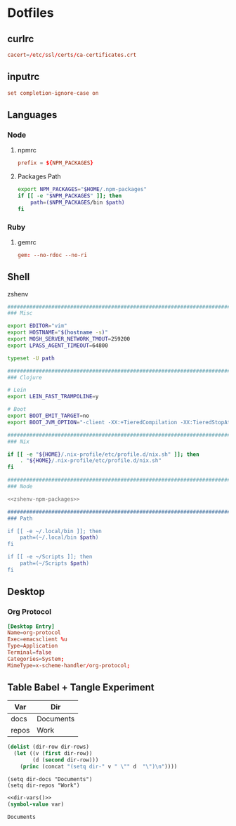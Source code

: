 #+EXPORT_FILE_NAME: index.html
#+BEGIN_EXPORT html
<!-- Global site tag (gtag.js) - Google Analytics -->
<script async src="https://www.googletagmanager.com/gtag/js?id=UA-25415440-8"></script>
<script>
  window.dataLayer = window.dataLayer || [];
  function gtag(){dataLayer.push(arguments);}
  gtag('js', new Date());

  gtag('config', 'UA-25415440-8');
</script>
#+END_EXPORT
* Dotfiles
** curlrc
   #+begin_src conf :tangle curlrc
     cacert=/etc/ssl/certs/ca-certificates.crt
   #+end_src
** inputrc
   #+begin_src conf :tangle inputrc
     set completion-ignore-case on
   #+end_src
** Languages
*** Node
**** npmrc
     #+begin_src conf :tangle npmrc
       prefix = ${NPM_PACKAGES}
     #+end_src
**** Packages Path
     #+NAME: zshenv-npm-packages
     #+begin_src sh
       export NPM_PACKAGES="$HOME/.npm-packages"
       if [[ -e "$NPM_PACKAGES" ]]; then
           path=($NPM_PACKAGES/bin $path)
       fi
     #+end_src
*** Ruby
**** gemrc
     #+begin_src conf :tangle gemrc
       gem: --no-rdoc --no-ri
     #+end_src
** Shell
**** zshenv
     #+begin_src sh :noweb yes :tangle zshenv
       ###############################################################################
       ### Misc

       export EDITOR="vim"
       export HOSTNAME="$(hostname -s)"
       export MOSH_SERVER_NETWORK_TMOUT=259200
       export LPASS_AGENT_TIMEOUT=64800

       typeset -U path

       ###############################################################################
       ### Clojure

       # Lein
       export LEIN_FAST_TRAMPOLINE=y

       # Boot
       export BOOT_EMIT_TARGET=no
       export BOOT_JVM_OPTION="-client -XX:+TieredCompilation -XX:TieredStopAtLevel=1 -XX:+UseConcMarkSweepGC -Xverify:none"

       ###############################################################################
       ### Nix

       if [[ -e "${HOME}/.nix-profile/etc/profile.d/nix.sh" ]]; then
           . "${HOME}/.nix-profile/etc/profile.d/nix.sh"
       fi

       ###############################################################################
       ### Node

       <<zshenv-npm-packages>>

       ###############################################################################
       ### Path

       if [[ -e ~/.local/bin ]]; then
           path=(~/.local/bin $path)
       fi

       if [[ -e ~/Scripts ]]; then
           path=(~/Scripts $path)
       fi
     #+end_src
** Desktop
*** Org Protocol
    #+begin_src conf :tangle tag-desktop/local/share/applications/org-protocol.desktop
      [Desktop Entry]
      Name=org-protocol
      Exec=emacsclient %u
      Type=Application
      Terminal=false
      Categories=System;
      MimeType=x-scheme-handler/org-protocol;
    #+end_src

** Table Babel + Tangle Experiment
   #+TBLNAME: dirs
   | Var   | Dir       |
   |-------+-----------|
   | docs  | Documents |
   | repos | Work      |

   #+NAME: dir-vars
   #+BEGIN_SRC emacs-lisp :var dir-rows=dirs :results output
     (dolist (dir-row dir-rows)
       (let ((v (first dir-row))
             (d (second dir-row)))
         (princ (concat "(setq dir-" v " \"" d  "\")\n"))))
   #+END_SRC

   #+RESULTS: dir-vars
   : (setq dir-docs "Documents")
   : (setq dir-repos "Work")

   #+NAME: var-lookup
   #+BEGIN_SRC emacs-lisp :var var='dir-docs :noweb yes
     <<dir-vars()>>
     (symbol-value var)
   #+END_SRC

   #+RESULTS: var-lookup
   : Documents
